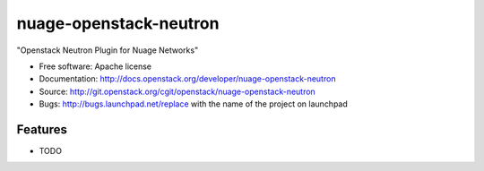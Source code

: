 ===============================
nuage-openstack-neutron
===============================

"Openstack Neutron Plugin for Nuage Networks"

* Free software: Apache license
* Documentation: http://docs.openstack.org/developer/nuage-openstack-neutron
* Source: http://git.openstack.org/cgit/openstack/nuage-openstack-neutron
* Bugs: http://bugs.launchpad.net/replace with the name of the project on launchpad

Features
--------

* TODO
